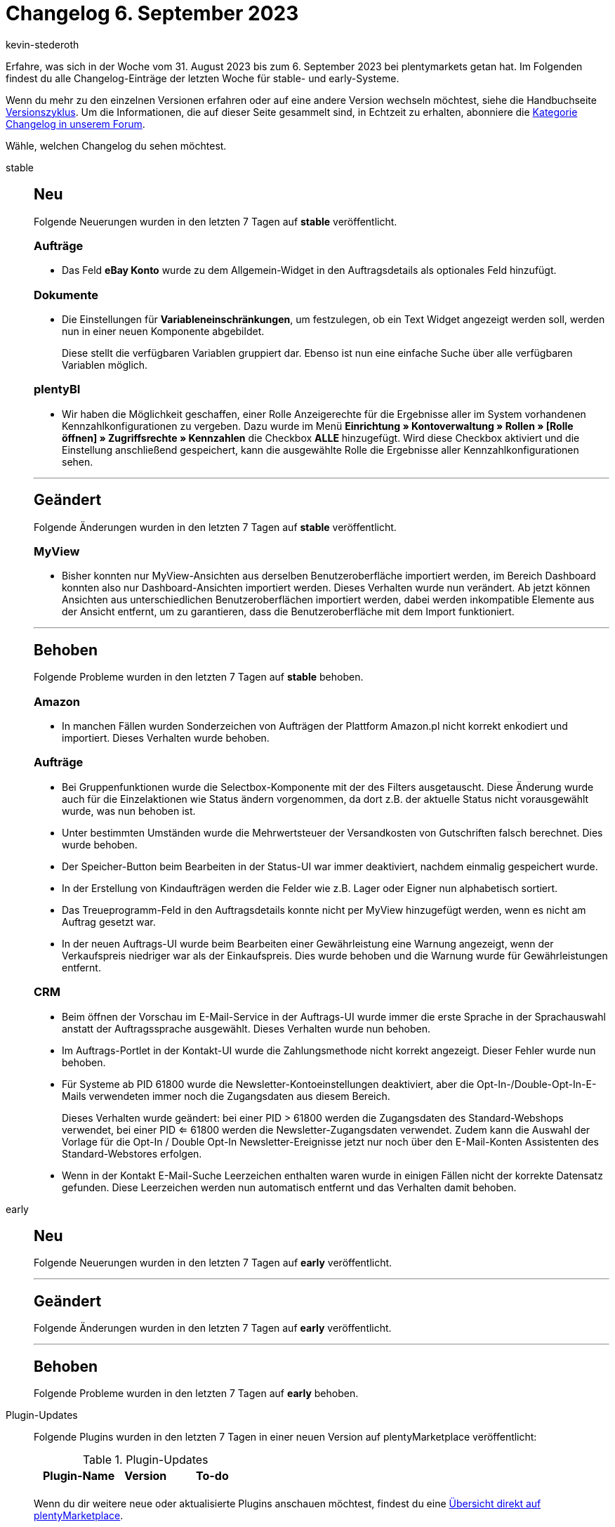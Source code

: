 = Changelog 6. September 2023
:author: kevin-stederoth
:sectnums!:
:page-index: false
:page-aliases: ROOT:changelog.adoc
:startWeekDate: 31. August 2023
:endWeekDate: 6. September 2023

// Ab diesem Eintrag weitermachen: LINK EINFÜGEN

Erfahre, was sich in der Woche vom {startWeekDate} bis zum {endWeekDate} bei plentymarkets getan hat. Im Folgenden findest du alle Changelog-Einträge der letzten Woche für stable- und early-Systeme.

Wenn du mehr zu den einzelnen Versionen erfahren oder auf eine andere Version wechseln möchtest, siehe die Handbuchseite xref:business-entscheidungen:versionszyklus.adoc#[Versionszyklus]. Um die Informationen, die auf dieser Seite gesammelt sind, in Echtzeit zu erhalten, abonniere die link:https://forum.plentymarkets.com/c/changelog[Kategorie Changelog in unserem Forum^].

Wähle, welchen Changelog du sehen möchtest.

[tabs]
====
stable::
+
--

:version: stable

[discrete]
== Neu

Folgende Neuerungen wurden in den letzten 7 Tagen auf *{version}* veröffentlicht.

[discrete]
=== Aufträge

* Das Feld *eBay Konto* wurde zu dem Allgemein-Widget in den Auftragsdetails als optionales Feld hinzufügt.

[discrete]
=== Dokumente

* Die Einstellungen für *Variableneinschränkungen*, um festzulegen, ob ein Text Widget angezeigt werden soll, werden nun in einer neuen Komponente abgebildet.
+
Diese stellt die verfügbaren Variablen gruppiert dar. Ebenso ist nun eine einfache Suche über alle verfügbaren Variablen möglich.

[discrete]
=== plentyBI

* Wir haben die Möglichkeit geschaffen, einer Rolle Anzeigerechte für die Ergebnisse aller im System vorhandenen Kennzahlkonfigurationen zu vergeben. Dazu wurde im Menü *Einrichtung » Kontoverwaltung » Rollen » [Rolle öffnen] » Zugriffsrechte » Kennzahlen* die Checkbox *ALLE* hinzugefügt. Wird diese Checkbox aktiviert und die Einstellung anschließend gespeichert, kann die ausgewählte Rolle die Ergebnisse aller Kennzahlkonfigurationen sehen.

'''

[discrete]
== Geändert

Folgende Änderungen wurden in den letzten 7 Tagen auf *{version}* veröffentlicht.

[discrete]
=== MyView

* Bisher konnten nur MyView-Ansichten aus derselben Benutzeroberfläche importiert werden, im Bereich Dashboard konnten also nur Dashboard-Ansichten importiert werden. Dieses Verhalten wurde nun verändert. Ab jetzt können Ansichten aus unterschiedlichen Benutzeroberflächen importiert werden, dabei werden inkompatible Elemente aus der Ansicht entfernt, um zu garantieren, dass die Benutzeroberfläche mit dem Import funktioniert.

'''

[discrete]
== Behoben

Folgende Probleme wurden in den letzten 7 Tagen auf *{version}* behoben.

[discrete]
=== Amazon

* In manchen Fällen wurden Sonderzeichen von Aufträgen der Plattform Amazon.pl nicht korrekt enkodiert und importiert. Dieses Verhalten wurde behoben.

[discrete]
=== Aufträge

* Bei Gruppenfunktionen wurde die Selectbox-Komponente mit der des Filters ausgetauscht. Diese Änderung wurde auch für die Einzelaktionen wie Status ändern vorgenommen, da dort z.B. der aktuelle Status nicht vorausgewählt wurde, was nun behoben ist.
* Unter bestimmten Umständen wurde die Mehrwertsteuer der Versandkosten von Gutschriften falsch berechnet. Dies wurde behoben.
* Der Speicher-Button beim Bearbeiten in der Status-UI war immer deaktiviert, nachdem einmalig gespeichert wurde.
* In der Erstellung von Kindaufträgen werden die Felder wie z.B. Lager oder Eigner nun alphabetisch sortiert.
* Das Treueprogramm-Feld in den Auftragsdetails konnte nicht per MyView hinzugefügt werden, wenn es nicht am Auftrag gesetzt war.
* In der neuen Auftrags-UI wurde beim Bearbeiten einer Gewährleistung eine Warnung angezeigt, wenn der Verkaufspreis niedriger war als der Einkaufspreis. Dies wurde behoben und die Warnung wurde für Gewährleistungen entfernt.

[discrete]
=== CRM

* Beim öffnen der Vorschau im E-Mail-Service in der Auftrags-UI wurde immer die erste Sprache in der Sprachauswahl anstatt der Auftragssprache ausgewählt. Dieses Verhalten wurde nun behoben.
* Im Auftrags-Portlet in der Kontakt-UI wurde die Zahlungsmethode nicht korrekt angezeigt.
Dieser Fehler wurde nun behoben.
* Für Systeme ab PID 61800 wurde die Newsletter-Kontoeinstellungen deaktiviert, aber die Opt-In-/Double-Opt-In-E-Mails verwendeten immer noch die Zugangsdaten aus diesem Bereich.
+
Dieses Verhalten wurde geändert: bei einer PID > 61800 werden die Zugangsdaten des Standard-Webshops verwendet, bei einer PID <= 61800 werden die Newsletter-Zugangsdaten verwendet.
Zudem kann die Auswahl der Vorlage für die Opt-In / Double Opt-In Newsletter-Ereignisse jetzt nur noch über den E-Mail-Konten Assistenten des Standard-Webstores erfolgen.
* Wenn in der Kontakt E-Mail-Suche Leerzeichen enthalten waren wurde in einigen Fällen nicht der korrekte Datensatz gefunden. Diese Leerzeichen werden nun automatisch entfernt und das Verhalten damit behoben.

--

early::
+
--

:version: early

[discrete]
== Neu

Folgende Neuerungen wurden in den letzten 7 Tagen auf *{version}* veröffentlicht.



'''

[discrete]
== Geändert

Folgende Änderungen wurden in den letzten 7 Tagen auf *{version}* veröffentlicht.



'''

[discrete]
== Behoben

Folgende Probleme wurden in den letzten 7 Tagen auf *{version}* behoben.



--

Plugin-Updates::
+
--
Folgende Plugins wurden in den letzten 7 Tagen in einer neuen Version auf plentyMarketplace veröffentlicht:

.Plugin-Updates
[cols="2, 1, 2"]
|===
|Plugin-Name |Version |To-do

|
|
|

|===

Wenn du dir weitere neue oder aktualisierte Plugins anschauen möchtest, findest du eine link:https://marketplace.plentymarkets.com/plugins?sorting=variation.createdAt_desc&page=1&items=50[Übersicht direkt auf plentyMarketplace^].

--

====
